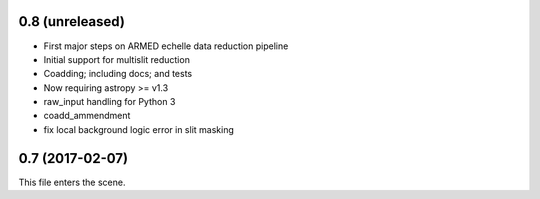 0.8 (unreleased)
----------------

* First major steps on ARMED echelle data reduction pipeline
* Initial support for multislit reduction
* Coadding; including docs; and tests
* Now requiring astropy >= v1.3
* raw_input handling for Python 3
* coadd_ammendment
* fix local background logic error in slit masking

0.7 (2017-02-07)
----------------

This file enters the scene.
